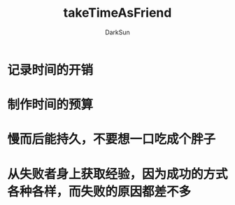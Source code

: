 #+TITLE: takeTimeAsFriend
#+AUTHOR: DarkSun
#+EMAIL: lujun9972@gmail.com
#+OPTIONS: H3 num:nil toc:nil \n:nil ::t |:t ^:nil -:nil f:t *:t <:t

* 记录时间的开销
* 制作时间的预算
* 慢而后能持久，不要想一口吃成个胖子
* 从失败者身上获取经验，因为成功的方式各种各样，而失败的原因都差不多
